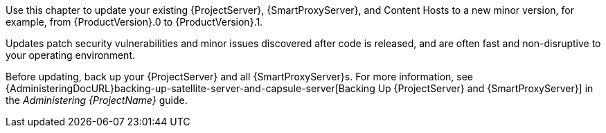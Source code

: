 [[introduction_updating_satellite]]

Use this chapter to update your existing {ProjectServer}, {SmartProxyServer}, and Content Hosts to a new minor version, for example, from {ProductVersion}.0 to {ProductVersion}.1.

Updates patch security vulnerabilities and minor issues discovered after code is released, and are often fast and non-disruptive to your operating environment.

Before updating, back up your {ProjectServer} and all {SmartProxyServer}s. For more information, see {AdministeringDocURL}backing-up-satellite-server-and-capsule-server[Backing Up {ProjectServer} and {SmartProxyServer}] in the _Administering {ProjectName}_ guide.
